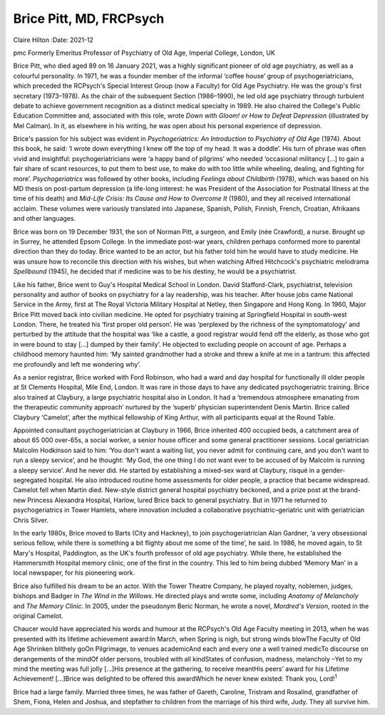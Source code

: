 ========================
Brice Pitt, MD, FRCPsych
========================



Claire Hilton
:Date: 2021-12


.. contents::
   :depth: 3
..

pmc
Formerly Emeritus Professor of Psychiatry of Old Age, Imperial College,
London, UK

Brice Pitt, who died aged 89 on 16 January 2021, was a highly
significant pioneer of old age psychiatry, as well as a colourful
personality. In 1971, he was a founder member of the informal ‘coffee
house’ group of psychogeriatricians, which preceded the RCPsych's
Special Interest Group (now a Faculty) for Old Age Psychiatry. He was
the group's first secretary (1973–1978). As the chair of the subsequent
Section (1986–1990), he led old age psychiatry through turbulent debate
to achieve government recognition as a distinct medical specialty in
1989. He also chaired the College's Public Education Committee and,
associated with this role, wrote *Down with Gloom! or How to Defeat
Depression* (illustrated by Mel Calman). In it, as elsewhere in his
writing, he was open about his personal experience of depression.

Brice's passion for his subject was evident in *Psychogeriatrics: An
Introduction to Psychiatry of Old Age* (1974). About this book, he said:
‘I wrote down everything I knew off the top of my head. It was a
doddle’. His turn of phrase was often vivid and insightful:
psychogeriatricians were ‘a happy band of pilgrims’ who needed
‘occasional militancy […] to gain a fair share of scant resources, to
put them to best use, to make do with too little while wheeling,
dealing, and fighting for more’. *Psychogeriatrics* was followed by
other books, including *Feelings about Childbirth* (1978), which was
based on his MD thesis on post-partum depression (a life-long interest:
he was President of the Association for Postnatal Illness at the time of
his death) and *Mid-Life Crisis: Its Cause and How to Overcome It*
(1980), and they all received international acclaim. These volumes were
variously translated into Japanese, Spanish, Polish, Finnish, French,
Croatian, Afrikaans and other languages.

Brice was born on 19 December 1931, the son of Norman Pitt, a surgeon,
and Emily (née Crawford), a nurse. Brought up in Surrey, he attended
Epsom College. In the immediate post-war years, children perhaps
conformed more to parental direction than they do today. Brice wanted to
be an actor, but his father told him he would have to study medicine. He
was unsure how to reconcile this direction with his wishes, but when
watching Alfred Hitchcock's psychiatric melodrama *Spellbound* (1945),
he decided that if medicine was to be his destiny, he would be a
psychiatrist.

Like his father, Brice went to Guy's Hospital Medical School in London.
David Stafford-Clark, psychiatrist, television personality and author of
books on psychiatry for a lay readership, was his teacher. After house
jobs came National Service in the Army, first at The Royal Victoria
Military Hospital at Netley, then Singapore and Hong Kong. In 1960,
Major Brice Pitt moved back into civilian medicine. He opted for
psychiatry training at Springfield Hospital in south-west London. There,
he treated his ‘first proper old person’. He was ‘perplexed by the
richness of the symptomatology’ and perturbed by the attitude that the
hospital was ‘like a castle, a good registrar would fend off the
elderly, as those who got in were bound to stay […] dumped by their
family’. He objected to excluding people on account of age. Perhaps a
childhood memory haunted him: ‘My sainted grandmother had a stroke and
threw a knife at me in a tantrum: this affected me profoundly and left
me wondering why’.

As a senior registrar, Brice worked with Ford Robinson, who had a ward
and day hospital for functionally ill older people at St Clements
Hospital, Mile End, London. It was rare in those days to have any
dedicated psychogeriatric training. Brice also trained at Claybury, a
large psychiatric hospital also in London. It had a ‘tremendous
atmosphere emanating from the therapeutic community approach’ nurtured
by the ‘superb’ physician superintendent Denis Martin. Brice called
Claybury ‘Camelot’, after the mythical fellowship of King Arthur, with
all participants equal at the Round Table.

Appointed consultant psychogeriatrician at Claybury in 1966, Brice
inherited 400 occupied beds, a catchment area of about 65 000 over-65s,
a social worker, a senior house officer and some general practitioner
sessions. Local geriatrician Malcolm Hodkinson said to him: ‘You don't
want a waiting list, you never admit for continuing care, and you don't
want to run a sleepy service’, and he thought: ‘My God, the one thing I
do not want ever to be accused of by Malcolm is running a sleepy
service’. And he never did. He started by establishing a mixed-sex ward
at Claybury, risqué in a gender-segregated hospital. He also introduced
routine home assessments for older people, a practice that became
widespread. Camelot fell when Martin died. New-style district general
hospital psychiatry beckoned, and a prize post at the brand-new Princess
Alexandra Hospital, Harlow, lured Brice back to general psychiatry. But
in 1971 he returned to psychogeriatrics in Tower Hamlets, where
innovation included a collaborative psychiatric–geriatric unit with
geriatrician Chris Silver.

In the early 1980s, Brice moved to Barts (City and Hackney), to join
psychogeriatrician Alan Gardner, ‘a very obsessional serious fellow,
while there is something a bit flighty about me some of the time’, he
said. In 1986, he moved again, to St Mary's Hospital, Paddington, as the
UK's fourth professor of old age psychiatry. While there, he established
the Hammersmith Hospital memory clinic, one of the first in the country.
This led to him being dubbed ‘Memory Man’ in a local newspaper, for his
pioneering work.

Brice also fulfilled his dream to be an actor. With the Tower Theatre
Company, he played royalty, noblemen, judges, bishops and Badger in *The
Wind in the Willows*. He directed plays and wrote some, including
*Anatomy of Melancholy* and *The Memory Clinic*. In 2005, under the
pseudonym Beric Norman, he wrote a novel, *Mordred's Version*, rooted in
the original Camelot.

Chaucer would have appreciated his words and humour at the RCPsych's Old
Age Faculty meeting in 2013, when he was presented with its lifetime
achievement award:In March, when Spring is nigh, but strong winds
blowThe Faculty of Old Age Shrinken blithely goOn Pilgrimage, to venues
academicAnd each and every one a well trained medicTo discourse on
derangements of the mindOf older persons, troubled with all kindStates
of confusion, madness, melancholy –Yet to my mind the meeting was full
jolly […]His presence at the gathering, to receive meantHis peers’ award
for his Lifetime Achievement! […]Brice was delighted to be offered this
awardWhich he never knew existed: Thank you, Lord!\ :sup:`1`

Brice had a large family. Married three times, he was father of Gareth,
Caroline, Tristram and Rosalind, grandfather of Shem, Fiona, Helen and
Joshua, and stepfather to children from the marriage of his third wife,
Judy. They all survive him.
